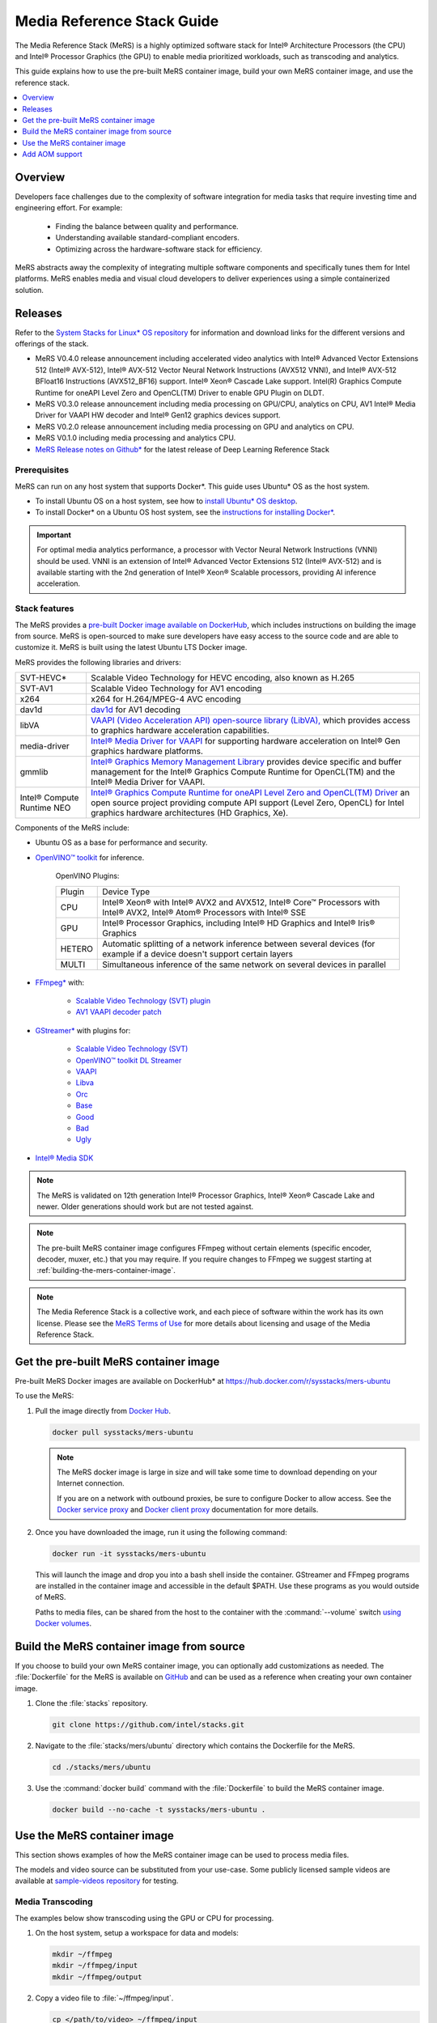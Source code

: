 .. _mers_guide:


Media Reference Stack Guide
###########################

The Media Reference Stack (MeRS) is a highly optimized software stack for
Intel® Architecture Processors (the CPU) and Intel® Processor Graphics (the
GPU) to enable media prioritized workloads, such as transcoding and analytics.

This guide explains how to use the pre-built MeRS container image, build
your own MeRS container image, and use the reference stack.

.. contents::
   :local:
   :depth: 1

Overview
********

Developers face challenges due to the complexity of software integration for
media tasks that require investing time and engineering effort.
For example:

   * Finding the balance between quality and performance.
   * Understanding available standard-compliant encoders.
   * Optimizing across the hardware-software stack for efficiency.

MeRS abstracts away the complexity of integrating multiple software
components and specifically tunes them for Intel platforms. MeRS enables
media and visual cloud developers to deliver experiences using a simple
containerized solution.


Releases
********

Refer to the `System Stacks for Linux* OS repository
<https://github.com/intel/stacks>`_ for information and download links for the
different versions and offerings of the stack.

* MeRS V0.4.0 release announcement including accelerated video analytics
  with Intel® Advanced Vector Extensions 512 (Intel® AVX-512),
  Intel® AVX-512 Vector Neural Network Instructions (AVX512 VNNI),
  and Intel® AVX-512 BFloat16 Instructions (AVX512_BF16) support.
  Intel® Xeon® Cascade Lake support.
  Intel(R) Graphics Compute Runtime for oneAPI Level Zero and
  OpenCL(TM) Driver to enable GPU Plugin on DLDT.

* MeRS V0.3.0 release announcement including media processing on GPU/CPU,
  analytics on CPU, AV1 Intel® Media Driver for VAAPI HW decoder
  and Intel® Gen12 graphics devices support.

* MeRS V0.2.0 release announcement including media processing on GPU and
  analytics on CPU.

* MeRS V0.1.0 including media processing and analytics CPU.

* `MeRS Release notes on Github*
  <https://github.com/intel/stacks/blob/master/mers/NEWS.md>`_ for the
  latest release of Deep Learning Reference Stack


Prerequisites
=============

MeRS can run on any host system that supports Docker\*. This guide uses
Ubuntu* OS as the host system.

- To install Ubuntu OS on a host system, see how to
  `install Ubuntu* OS desktop
  <https://ubuntu.com/tutorials/install-ubuntu-desktop#1-overview>`_.

- To install Docker* on a Ubuntu OS host system, see
  the `instructions for installing Docker* <https://docs.docker.com/engine/install/ubuntu/>`_.

.. important::

   For optimal media analytics performance, a processor with Vector Neural
   Network Instructions (VNNI) should be used. VNNI is an extension of Intel®
   Advanced Vector Extensions 512 (Intel® AVX-512) and is available starting
   with the 2nd generation of Intel® Xeon® Scalable processors, providing AI
   inference acceleration.

Stack features
==============

The MeRS provides a `pre-built Docker image available on DockerHub
<https://hub.docker.com/r/sysstacks/mers-ubuntu>`_, which includes
instructions on building the image from source. MeRS is open-sourced to
make sure developers have easy access to the source code and are able to
customize it. MeRS is built using the latest Ubuntu LTS Docker
image.

MeRS provides the following libraries and drivers:

.. list-table::
   :widths: auto

   * - SVT-HEVC*
     - Scalable Video Technology for HEVC encoding, also known as H.265
   * - SVT-AV1
     - Scalable Video Technology for AV1 encoding
   * - x264
     - x264 for H.264/MPEG-4 AVC encoding
   * - dav1d
     - `dav1d <https://code.videolan.org/videolan/dav1d>`_ for AV1 decoding
   * - libVA
     - `VAAPI (Video Acceleration API) open-source library (LibVA),
       <https://github.com/intel/libva>`_ which provides access to graphics
       hardware acceleration capabilities.
   * - media-driver
     - `Intel® Media Driver for VAAPI <https://github.com/intel/media-driver/>`_
       for supporting hardware acceleration on Intel® Gen graphics hardware
       platforms.
   * - gmmlib
     - `Intel® Graphics Memory Management Library
       <https://github.com/intel/gmmlib>`_ provides device specific and buffer
       management for the Intel® Graphics Compute Runtime for OpenCL(TM) and
       the Intel® Media Driver for VAAPI.
   * - Intel® Compute Runtime NEO
     - `Intel® Graphics Compute Runtime for oneAPI Level Zero and OpenCL(TM) Driver
       <https://github.com/intel/compute-runtime>`_ an open source project
       providing compute API support (Level Zero, OpenCL) for Intel graphics
       hardware architectures (HD Graphics, Xe).

Components of the MeRS include:

* Ubuntu OS as a base for performance and security.

* `OpenVINO™ toolkit
  <https://01.org/openvinotoolkit>`_ for inference.

   OpenVINO Plugins:

   +--------+-----------------------------------------------------------------------------------------------------------------------------+
   | Plugin | Device Type                                                                                                                 |
   +--------+-----------------------------------------------------------------------------------------------------------------------------+
   | CPU    | Intel® Xeon® with Intel® AVX2 and AVX512, Intel® Core™ Processors with Intel® AVX2, Intel® Atom® Processors with Intel® SSE |
   +--------+-----------------------------------------------------------------------------------------------------------------------------+
   | GPU    | Intel® Processor Graphics, including Intel® HD Graphics and Intel® Iris® Graphics                                           |
   +--------+-----------------------------------------------------------------------------------------------------------------------------+
   | HETERO | Automatic splitting of a network inference between several devices (for example if a device doesn't support certain layers  |
   +--------+-----------------------------------------------------------------------------------------------------------------------------+
   | MULTI  | Simultaneous inference of the same network on several devices in parallel                                                   |
   +--------+-----------------------------------------------------------------------------------------------------------------------------+

* `FFmpeg* <https://www.ffmpeg.org>`_ with:

   - `Scalable Video Technology (SVT) plugin
     <https://01.org/svt>`_

   - `AV1 VAAPI decoder patch
     <https://patchwork.ffmpeg.org/project/ffmpeg/list/?series=2273>`_

* `GStreamer* <https://gstreamer.freedesktop.org/>`_  with plugins for:

   - `Scalable Video
     Technology (SVT) <https://01.org/svt>`_
   - `OpenVINO™ toolkit DL Streamer
     <https://github.com/openvinotoolkit/dlstreamer_gst/tree/v1.1.0>`_
   - `VAAPI <https://github.com/GStreamer/gstreamer-vaapi/tree/1.18.0>`_
   - `Libva <https://github.com/GStreamer/gst-libav/tree/1.18>`_
   - `Orc <https://github.com/GStreamer/orc/tree/orc-0.4.28>`_
   - `Base <https://github.com/GStreamer/gst-plugins-base/tree/1.18.0>`_
   - `Good <https://github.com/GStreamer/gst-plugins-good/tree/1.18.0>`_
   - `Bad <https://github.com/GStreamer/gst-plugins-bad/tree/1.18.0>`_
   - `Ugly <https://github.com/GStreamer/gst-plugins-ugly/tree/1.18.0>`_


* `Intel® Media SDK <https://github.com/Intel-Media-SDK/MediaSDK>`_

.. note::

   The MeRS is validated on 12th generation Intel® Processor Graphics, Intel® Xeon® Cascade Lake and
   newer. Older generations should work but are not tested against.

.. note::

   The pre-built MeRS container image configures FFmpeg without certain
   elements (specific encoder, decoder, muxer, etc.) that you may require. If
   you require changes to FFmpeg we suggest starting at
   :ref:`building-the-mers-container-image`.

.. note::

   The Media Reference Stack is a collective work, and each piece of software
   within the work has its own license. Please see the `MeRS Terms of Use
   <https://github.com/intel/stacks/blob/master/mers/terms_of_use.md>`_ for more details about
   licensing and usage of the Media Reference Stack.


Get the pre-built MeRS container image
****************************************

Pre-built MeRS Docker images are available on DockerHub* at
https://hub.docker.com/r/sysstacks/mers-ubuntu


To use the MeRS:

#. Pull the image directly from `Docker Hub
   <https://hub.docker.com/r/sysstacks/mers-ubuntu>`_.

   .. code-block:: bash

      docker pull sysstacks/mers-ubuntu

   .. note ::

      The MeRS docker image is large in size and will take some time to
      download depending on your Internet connection.

      If you are on a network with outbound proxies, be sure to configure
      Docker to allow access. See the `Docker service proxy
      <https://docs.docker.com/config/daemon/systemd/#httphttps-proxy>`_ and
      `Docker client proxy
      <https://docs.docker.com/network/proxy/>`_
      documentation for more details.

#. Once you have downloaded the image, run it using the following command:

   .. code-block:: bash

      docker run -it sysstacks/mers-ubuntu

   This will launch the image and drop you into a bash shell inside the
   container. GStreamer and FFmpeg programs are installed in the container
   image and accessible in the default $PATH. Use these programs as you would
   outside of MeRS.

   Paths to media files, can be shared from
   the host to the container with the :command:`--volume` switch `using Docker
   volumes <https://docs.docker.com/storage/volumes/>`_.

.. _building-the-mers-container-image:

Build the MeRS container image from source
********************************************

If you choose to build your own MeRS container image, you can optionally add
customizations as needed. The :file:`Dockerfile` for the MeRS is available on
`GitHub <https://github.com/intel/stacks/tree/master/mers>`_ and can be used
as a reference when creating your own container image.

#. Clone the :file:`stacks` repository.

   .. code-block:: bash

      git clone https://github.com/intel/stacks.git

#. Navigate to the :file:`stacks/mers/ubuntu` directory which contains
   the Dockerfile for the MeRS.

   .. code-block:: bash

      cd ./stacks/mers/ubuntu

#. Use the :command:`docker build` command with the :file:`Dockerfile` to
   build the MeRS container image.

   .. code-block:: bash

      docker build --no-cache -t sysstacks/mers-ubuntu .

Use the MeRS container image
******************************

This section shows examples of how the MeRS container image can be used to
process media files.

The models and video source can be substituted from your use-case. Some
publicly licensed sample videos are available at `sample-videos repository
<https://github.com/intel-iot-devkit/sample-videos>`_ for testing.


Media Transcoding
=================

The examples below show transcoding using the GPU or CPU for processing.

#. On the host system, setup a workspace for data and models:

   .. code:: bash

      mkdir ~/ffmpeg
      mkdir ~/ffmpeg/input
      mkdir ~/ffmpeg/output

#. Copy a video file to :file:`~/ffmpeg/input`.

   .. code:: bash

      cp </path/to/video> ~/ffmpeg/input

#. Run the *sysstacks/mers-ubuntu* Docker image, allowing shared access to
   the workspace on the host:

   .. code:: bash

      docker run -it \
      --volume ~/ffmpeg:/home/mers-user:ro \
      --device=/dev/dri \
      --env QSV_DEVICE=/dev/dri/renderD128 \
      sysstacks/mers-ubuntu:latest

   .. note::

      The :command:`--device` parameter and the **GSV_DEVICE** environment
      variable allow shared access to the GPU on the host system. The values
      needed may be different depending on host's graphics configuration.

   After running the :command:`docker run` command, you enter a bash shell
   inside the container.

#. From the container shell, you can run FFmpeg and
   GStreamer commands against the videos in :file:`/home/mers-user/input` as
   you would normally outside of MeRS.

   Some sample commands are provided for reference.

   For more information on using the *FFmpeg* commands, refer to the `FFmpeg
   documentation <https://ffmpeg.org/documentation.html>`_.

   For more information on using the *GStreamer* commands, refer to the
   `GStreamer documentation
   <https://gstreamer.freedesktop.org/documentation>`_.


Example: Transcoding using GPU
-------------------------------

The examples below show transcoding using the GPU for processing.


Using a FFmpeg to transcode raw content to SVT-HEVC and mp4:

.. code:: bash

   ffmpeg -y -vaapi_device /dev/dri/renderD128 -f rawvideo -video_size 320x240 -r 30 -i </home/mers-user/input/test.yuv> -vf 'format=nv12, hwupload' -c:v h264_vaapi -y </home/mers-user/output/test.mp4>

Using a GStreamer to transcode H264 to H265:

.. code:: bash

   gst-launch-1.0 filesrc location=</home/mers-user/input/test.264> ! h264parse ! vaapih264dec ! vaapih265enc rate-control=cbr bitrate=5000 ! video/x-h265,profile=main ! h265parse ! filesink location=</home/mers-user/output/test.265>

MeRS builds FFmpeg with `HWAccel
<https://trac.ffmpeg.org/wiki/HWAccelIntro>`_ enabled which supports VAAPI.
Refer to the `FFmpeg wiki on VAAPI
<https://trac.ffmpeg.org/wiki/Hardware/VAAPI>`_ and `GStreamer with Media-SDK
wiki
<https://github.com/Intel-Media-SDK/MediaSDK/wiki/Build-and-use-GStreamer-with-MediaSDK#usage-examples>`_
for more usage examples and compatibility information.


Example: Transcoding using CPU
------------------------------

The example below shows transcoding of raw yuv420 content to SVT-HEVC and mp4,
using the CPU for processing.

.. code:: bash

   ffmpeg -f rawvideo -vcodec rawvideo -s 320x240 -r 30 -pix_fmt yuv420p -i </home/mers-user/input/test.yuv> -c:v libsvt_hevc -y </home/mers-user/output/test.mp4>

Additional generic examples of FFmpeg commands can be found in the
`OpenVisualCloud repository
<https://github.com/OpenVisualCloud/Dockerfiles/blob/master/doc/ffmpeg.md>`_
and used for reference with MeRS.


Media Analytics
===============

These examples shows how to perform analytics and inferences with GStreamer using the CPU, the GPU and the CPU+GPU devices for processing.

The steps here are referenced from the `gst-video-analytics Getting Started Guide <https://github.com/openvinotoolkit/dlstreamer_gst/wiki>`_ except simply substituting the gst-video-analytics docker image for the sysstacks/mers-ubuntu image.

The example below shows how to use the `MERS <https://github.com/intel/stacks/blob/master/mers/mers.rst>`_ container image to perform video with object detection and attributes recognition of a video using GStreamer
using pre-trained models and sample video files using the different OpenVINO plugins packaged within MeRS v0.4.0

* The `CPU Plugin <https://docs.openvinotoolkit.org/2021.2/openvino_docs_IE_DG_supported_plugins_CPU.html>`_
* The `GPU Pluin <https://docs.openvinotoolkit.org/2021.2/openvino_docs_IE_DG_supported_plugins_CL_DNN.html>`_
* The `Heterogeneous Plugin  <https://docs.openvinotoolkit.org/latest/openvino_docs_IE_DG_supported_plugins_HETERO.html>`_
* The `Multi-Device plugin <https://docs.openvinotoolkit.org/2021.2/openvino_docs_IE_DG_supported_plugins_MULTI.html>`_

.. _openvino-cpu-example:

OpenVINO CPU Plugin example on MeRS
-----------------------------------

#. On the host system, setup a workspace for data and models:

   .. code:: bash

      mkdir -p ~/gva/data/models/common
      mkdir -p ~/gva/data/models/intel
      mkdir -p ~/gva/data/video

#. Clone the opencv/gst-video-analytics repository at `v1.3` branch into the workspace:

   .. code:: bash

      git clone -b v1.3 https://github.com/opencv/gst-video-analytics ~/gva/gst-video-analytics

#. Clone the Open Model Zoo repository at `2021.2` branch into the workspace:

   .. code:: bash

      git clone -b 2021.2 https://github.com/opencv/open_model_zoo.git ~/gva/open_model_zoo

#. Use the `Model Downloader tool <https://github.com/openvinotoolkit/open_model_zoo/blob/master/tools/downloader/README.md>`_ of
   Open Model Zoo to download ready to use pre-trained models in IR format.

   .. note::

      If you are on a network with outbound proxies, you will need to
      configure set environment variables with the proxy server.
      Refer to the documentation on `help.ubuntu.com <https://help.ubuntu.com/stable/ubuntu-help/net-proxy.html.en>`_ for detailed steps.

   .. code:: bash

      for lst_file in $(find ~/gva/gst-video-analytics/samples -iname '*lst*'); do
         python3 ~/gva/open_model_zoo/tools/downloader/downloader.py --list ${lst_file} -o ~/gva/data/models/intel
      done


#. Copy a video file in h264 or mp4 format to :file:`~/gva/data/video`. Any
   video with cars, pedestrians, human bodies, and/or human faces can be used.

   .. code:: bash

      git clone https://github.com/intel-iot-devkit/sample-videos.git ~/gva/data/video

   This example simply clones all the video files from the `sample-videos
   repsoitory <https://github.com/intel-iot-devkit/sample-videos>`_.

#. From a desktop terminal, allow local access to the X host display.

   .. code:: bash

      xhost local:root

      export DATA_PATH=~/gva/data
      export GVA_PATH=~/gva/gst-video-analytics
      export MODELS_PATH=~/gva/data/models
      export INTEL_MODELS_PATH=~/gva/data/models/intel
      export VIDEO_EXAMPLES_PATH=~/gva/data/video

#. Run the *sysstacks/mers-ubuntu* docker image, allowing shared access
   to the X server and workspace on the host:

   .. code:: bash

      docker run -it --runtime=runc --privileged --net=host \
      $(env | grep -E '(_proxy=|_PROXY)' | sed 's/^/-e /') \
      -v ~/.Xauthority:/root/.Xauthority \
      -v /tmp/.X11-unix:/tmp/.X11-unix \
      -v $GVA_PATH:/home/mers-user/gst-video-analytics \
      -v $INTEL_MODELS_PATH:/home/mers-user/intel_models \
      -v $MODELS_PATH:/home/mers-user/models \
      -v $VIDEO_EXAMPLES_PATH:/home/mers-user/video-examples \
      -e MODELS_PATH=/home/mers-user/intel_models:/home/mers-user/models \
      -e VIDEO_EXAMPLES_DIR=/home/mers-user/video-examples \
      sysstacks/mers-ubuntu:latest

   .. note::

      In the :command:`docker run` command above:

      - :command:`--runtime=runc` specifies the container runtime to be
        *runc* for this container. It is needed for correct interaction with X
        server.

      - :command:`--net=host` provides host network access to the container.
        It is needed for correct interaction with X server.

      - Files :file:`~/.Xauthority` and :file:`/tmp/.X11-unix` mapped to the
        container are needed to ensure smooth authentication with X server.

      - :command:`-v` instances are needed to map host system directories
        inside the Docker container.

      - :command:`-e` instances set the Docker container environment
        variables. Some examples need these variables set correctly in order
        to operate correctly. Proxy variables are needed if host is behind a
        firewall.


   After running the :command:`docker run` command, it will drop you into a
   bash shell inside the container.

#. From the container shell, run a sample analytics program in
   :file:`~/gva/gst-video-analytics/samples` against your video source.

   Below are sample analytics that can be run against the sample videos.
   Choose one to run:

   - Samples with *face detection and classification*:

     .. code:: bash

        ./gst-video-analytics/samples/gst_launch/face_detection_and_classification/face_detection_and_classification.sh $VIDEO_EXAMPLES_DIR/face-demographics-walking-and-pause.mp4
        ./gst-video-analytics/samples/gst_launch/face_detection_and_classification/face_detection_and_classification.sh $VIDEO_EXAMPLES_DIR/face-demographics-walking.mp4
        ./gst-video-analytics/samples/gst_launch/face_detection_and_classification/face_detection_and_classification.sh $VIDEO_EXAMPLES_DIR/head-pose-face-detection-female-and-male.mp4
        ./gst-video-analytics/samples/gst_launch/face_detection_and_classification/face_detection_and_classification.sh $VIDEO_EXAMPLES_DIR/head-pose-face-detection-male.mp4
        ./gst-video-analytics/samples/gst_launch/face_detection_and_classification/face_detection_and_classification.sh $VIDEO_EXAMPLES_DIR/head-pose-face-detection-female.mp4

     When running, a video with object detection and attributes recognition
     (bounding boxes around faces with recognized attributes) should be
     played.

     .. figure:: /_figures/mers-fig-1.png
        :scale: 60%
        :align: center
        :alt: Face detection with the Ubuntu* OS Media Reference Stack

        Figure 1: Screenshot of MeRS running face detection with GSTreamer
        and OpenVINO.

   - Sample with  *vehicle pedestrian tracking*:

     .. code:: bash

        ./gst-video-analytics/samples/gst_launch/vehicle_pedestrian_tracking/vehicle_pedestrian_tracking.sh $VIDEO_EXAMPLES_DIR/car-detection.mp4

     When running, a video with object detection and attributes recognition
     (bounding boxes around vehicles with recognized attributes) should be
     played.

     .. figure:: /_figures/mers-fig-2.png
        :scale: 60%
        :align: center
        :alt: Vehicle pedestrian tracking with the Ubuntu* OS Media Reference Stack

        Figure 2: Screenshot of MeRS running vehicle pedestrian tracking with
        GSTreamer and OpenVINO.

   - Sample with *face detection and classification* using `web camera device <https://help.ubuntu.com/community/Webcam/>`_ (*ex. /dev/video0*):

     .. code:: bash
         sed -i 's/ decodebin / videoconvert /g' gst-video-analytics/samples/gst_launch/face_detection_and_classification/face_detection_and_classification.sh
        ./gst-video-analytics/samples/gst_launch/face_detection_and_classification/face_detection_and_classification.sh /dev/video0

     When running, a video with object detection and attributes recognition
     (bounding boxes around faces with recognized attributes) should be
     played.

OpenVINO GPU Plugin example on MeRS
-----------------------------------

#. Run the *sysstacks/mers-ubuntu* docker image, allowing shared access
   to the X server and workspace on the host:

     .. code:: bash

        docker run -it --runtime=runc --privileged --net=host \
        $(env | grep -E '(_proxy=|_PROXY)' | sed 's/^/-e /') \
        -v ~/.Xauthority:/root/.Xauthority \
        -v /tmp/.X11-unix:/tmp/.X11-unix \
        -v $GVA_PATH:/home/mers-user/gst-video-analytics \
        -v $INTEL_MODELS_PATH:/home/mers-user/intel_models \
        -v $MODELS_PATH:/home/mers-user/models \
        -v $VIDEO_EXAMPLES_PATH:/home/mers-user/video-examples \
        -e MODELS_PATH=/home/mers-user/intel_models:/home/mers-user/models \
        -e VIDEO_EXAMPLES_DIR=/home/mers-user/video-examples \
        sysstacks/mers-ubuntu:latest

#. By default `gst-video-analytics` samples use CPU device for Analytics.
   To change this refer to :file:`~/gva/gst-video-analytics/samples/gst_launch` folder and replace at
   :file:`face_detection_and_classification.sh` or :file:`vehicle_pedestrian_tracking.sh` the `DEVICE=CPU` line for `DEVICE=GPU`

     .. code:: bash

        sed -i 's/\(DEVICE=\)\(.*\)/\1GPU/' gst-video-analytics/samples/gst_launch/face_detection_and_classification/face_detection_and_classification.sh

#. Execute examples as shown in **step 8** at :ref:`openvino-cpu-example`


OpenVINO MULTI Plugin example on MeRS
-------------------------------------

#. Run the *sysstacks/mers-ubuntu* docker image, allowing shared access
   to the X server and workspace on the host:

     .. code:: bash

        docker run -it --runtime=runc --privileged --net=host \
        $(env | grep -E '(_proxy=|_PROXY)' | sed 's/^/-e /') \
        -v ~/.Xauthority:/root/.Xauthority \
        -v /tmp/.X11-unix:/tmp/.X11-unix \
        -v $GVA_PATH:/home/mers-user/gst-video-analytics \
        -v $INTEL_MODELS_PATH:/home/mers-user/intel_models \
        -v $MODELS_PATH:/home/mers-user/models \
        -v $VIDEO_EXAMPLES_PATH:/home/mers-user/video-examples \
        -e MODELS_PATH=/home/mers-user/intel_models:/home/mers-user/models \
        -e VIDEO_EXAMPLES_DIR=/home/mers-user/video-examples \
        sysstacks/mers-ubuntu:latest

#. By default `gst-video-analytics` samples use CPU device for Analytics.
   To change this refer to :file:`~/gva/gst-video-analytics/samples/gst_launch` folder and replace at
   :file:`face_detection_and_classification.sh` or :file:`vehicle_pedestrian_tracking.sh` the `DEVICE=CPU` line for `DEVICE=MULTI:CPU,GPU`

     .. code:: bash

     sed -i 's/\(DEVICE=\)\(.*\)/\1MULTI:CPU,GPU/' gst-video-analytics/samples/gst_launch/face_detection_and_classification/face_detection_and_classification.sh

#. Execute examples as shown in **step 8** at :ref:`openvino-cpu-example`

Add AOM support
***************

The current version of MeRS does not include the `Alliance for Open Media
<https://aomedia.org/>`_ Video Codec (AOM). AOM can be built from source on an
individual basis.

To add AOM support to the MeRS image:


#. The following programs are needed to add AOM support to MeRS: **docker,
   git, patch**. On Ubuntu OS these can be  installed with the commands below. For
   other operating systems, install the appropriate packages.

   .. code:: bash

      sudo apt install git docker


#. Clone the Intel Stacks repository from GitHub.

   .. code:: bash

      git clone https://github.com/intel/stacks.git

#. Navigate to the directory for the MeRS image.

   .. code:: bash

      cd stacks/mers/ubuntu/

#. Apply the patch to the :file:`Dockerfile`.

   .. code:: bash

      patch -p1 < aom-patches/stacks_mers-v3-include-aom.diff

#. Use the :command:`docker build` command to build a local copy of the
   MeRS container image tagged as *aom*.

   .. code-block:: bash

      docker build --no-cache -t sysstacks/mers-ubuntu:aom .

Once the build has completed successfully, the local image can be used
following the same steps in this tutorial by substituting the image name with
*sysstacks/mers-ubuntu:aom*.

**Intel, Xeon, OpenVINO, and the Intel logo are trademarks of Intel
Corporation or its subsidiaries.**
